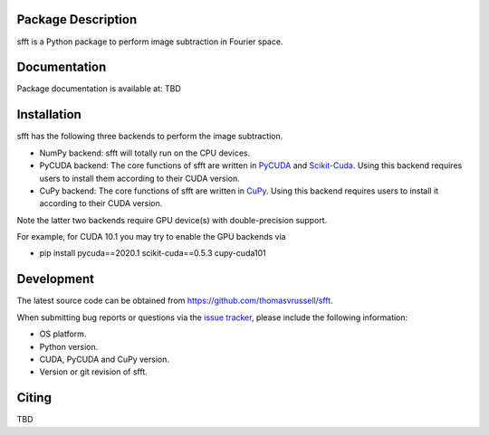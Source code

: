 Package Description
-------------------
sfft is a Python package to perform image subtraction in Fourier space.

Documentation
-------------
Package documentation is available at: TBD

Installation
-----------
sfft has the following three backends to perform the image subtraction.

- NumPy backend: sfft will totally run on the CPU devices. 
- PyCUDA backend: The core functions of sfft are written in `PyCUDA <https://github.com/inducer/pycuda>`_ and `Scikit-Cuda <https://github.com/lebedov/scikit-cuda>`_. Using this backend requires users to install them according to their CUDA version.
- CuPy backend: The core functions of sfft are written in `CuPy <https://github.com/cupy/cupy>`_. Using this backend requires users to install it according to their CUDA version.

Note the latter two backends require GPU device(s) with double-precision support. 

For example, for CUDA 10.1 you may try to enable the GPU backends via

- pip install pycuda==2020.1 scikit-cuda==0.5.3 cupy-cuda101

Development
-----------
The latest source code can be obtained from
`<https://github.com/thomasvrussell/sfft>`_.

When submitting bug reports or questions via the `issue tracker 
<https://github.com/thomasvrussell/sfft/issues>`_, please include the following 
information:

- OS platform.
- Python version.
- CUDA, PyCUDA and CuPy version.
- Version or git revision of sfft.

Citing
------
TBD